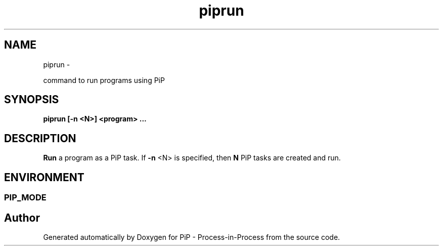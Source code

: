 .TH "piprun" 1 "Fri Oct 30 2020" "PiP - Process-in-Process" \" -*- nroff -*-
.ad l
.nh
.SH NAME
piprun \- 
.PP
command to run programs using PiP  

.SH "SYNOPSIS"
.PP
\fC\fBpiprun\fP \fP[-n <N>] <program> \&.\&.\&.
.SH "DESCRIPTION"
.PP
\fBRun\fP a program as a PiP task\&. If \fB-n\fP <N> is specified, then \fBN\fP PiP tasks are created and run\&.
.SH "ENVIRONMENT"
.PP
.SS "PIP_MODE"

.SH "Author"
.PP 
Generated automatically by Doxygen for PiP - Process-in-Process from the source code\&.
